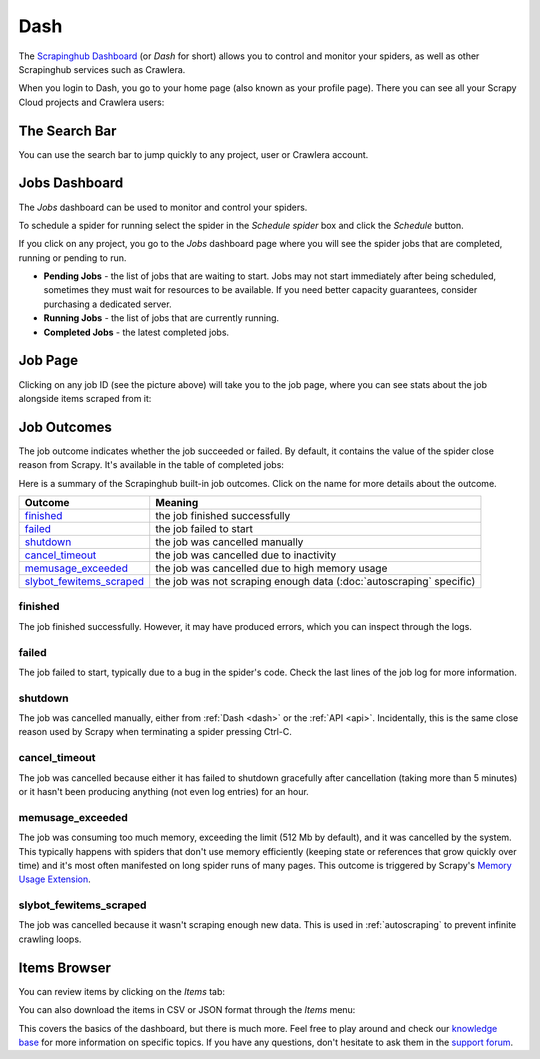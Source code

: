 .. _dash:

====
Dash
====

The `Scrapinghub Dashboard`_ (or *Dash* for short) allows you to control and monitor your spiders, as well as other Scrapinghub services such as Crawlera.

When you login to Dash, you go to your home page (also known as your profile page). There you can see all your Scrapy Cloud projects and Crawlera users:

.. image:: _static/dash-home.png
   :width: 500px


The Search Bar
==============

You can use the search bar to jump quickly to any project, user or Crawlera account.

.. image:: _static/dash-searchbar.png
   :width: 200px


Jobs Dashboard
==============

The *Jobs* dashboard can be used to monitor and control your spiders.

To schedule a spider for running select the spider in the `Schedule spider` box and click the `Schedule` button.

If you click on any project, you go to the *Jobs* dashboard page where you will see the spider jobs that are completed, running or pending to run.

.. image:: _static/dash-jobs.png
   :width: 500px


* **Pending Jobs** - the list of jobs that are waiting to start. Jobs may not start immediately after being scheduled, sometimes they must wait for resources to be available. If you need better capacity guarantees, consider purchasing a dedicated server.

* **Running Jobs** - the list of jobs that are currently running.

* **Completed Jobs** - the latest completed jobs.


Job Page
========

.. image:: _static/dash-job-click.png
   :width: 500px


Clicking on any job ID (see the picture above) will take you to the job page, where you can see stats about the job alongside items scraped from it:

.. image:: _static/dash-jobpage.png
   :width: 500px


Job Outcomes
============

The job outcome indicates whether the job succeeded or failed. By default, it contains the value of the spider close reason from Scrapy. It's available in the table of completed jobs:

.. image:: _static/dash-outcome.png
   :width: 500px

Here is a summary of the Scrapinghub built-in job outcomes. Click on the name
for more details about the outcome.

==========================   ===============================================================
Outcome                      Meaning
==========================   ===============================================================
`finished`_                  the job finished successfully
`failed`_                    the job failed to start
`shutdown`_                  the job was cancelled manually
`cancel_timeout`_            the job was cancelled due to inactivity
`memusage_exceeded`_         the job was cancelled due to high memory usage
`slybot_fewitems_scraped`_   the job was not scraping enough data (:doc:`autoscraping` specific)
==========================   ===============================================================

finished
--------

The job finished successfully. However, it may have produced errors, which you
can inspect through the logs.

failed
------

The job failed to start, typically due to a bug in the spider's code. Check the
last lines of the job log for more information.

shutdown
--------

The job was cancelled manually, either from :ref:`Dash <dash>` or the :ref:`API
<api>`. Incidentally, this is the same close reason used by Scrapy when
terminating a spider pressing Ctrl-C.

cancel_timeout
--------------

The job was cancelled because either it has failed to shutdown gracefully after
cancellation (taking more than 5 minutes) or it hasn't been producing anything
(not even log entries) for an hour.

memusage_exceeded
-----------------

The job was consuming too much memory, exceeding the limit (512 Mb by default),
and it was cancelled by the system. This typically happens with spiders that
don't use memory efficiently (keeping state or references that grow quickly
over time) and it's most often manifested on long spider runs of many pages.
This outcome is triggered by Scrapy's `Memory Usage Extension`_.

slybot_fewitems_scraped
-----------------------

The job was cancelled because it wasn't scraping enough new data. This is used
in :ref:`autoscraping` to prevent infinite crawling loops.

Items Browser
=============

You can review items by clicking on the *Items* tab:

.. image:: _static/dash-items.png
   :width: 500px


You can also download the items in CSV or JSON format through the *Items* menu:

.. image:: _static/dash-items-download.png
   :width: 500px


This covers the basics of the dashboard, but there is much more. Feel free to play around and check our `knowledge base`_ for more information on specific topics. If you have any questions, don't hesitate to ask them in the `support forum`_.


.. _`Scrapinghub dashboard`: https://dash.scrapinghub.com/
.. _`knowledge base`: http://support.scrapinghub.com/forum/24895-knowledge-base/
.. _`support forum`: http://support.scrapinghub.com/
.. _`Memory Usage Extension`: http://doc.scrapy.org/en/latest/topics/extensions.html#module-scrapy.contrib.memusage
